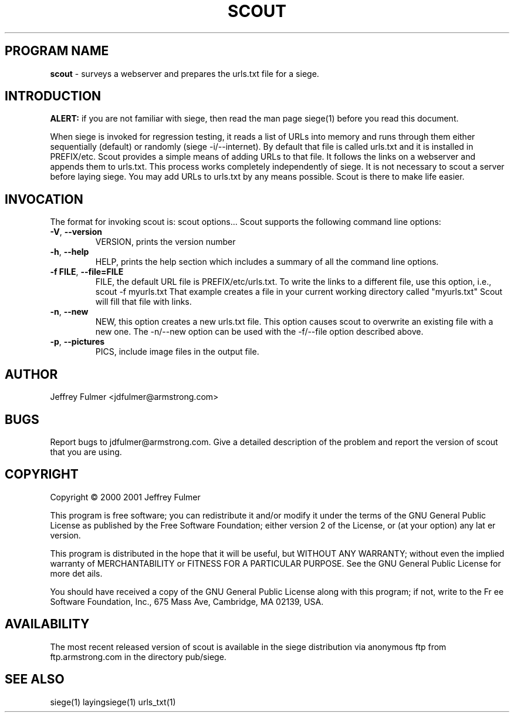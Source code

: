 .ig \"-*- Scout -*-
Copyright (C) 2001 Jeffrey Fulmer

Scout is distibuted under the terms of the GNU GPL.

..
.de TQ
.br
.ns
.TP \\$1
..
.\" Like TP, but if specified indent is more than half
.\" the current line-length - indent, use the default indent.
.de Tp
.ie \\n(.$=0:((0\\$1)*2u>(\\n(.lu-\\n(.iu)) .TP
.el .TP "\\$1"
..
.TH SCOUT 1 "04 March 2001" "Scout v0.50"
.SH PROGRAM NAME
.B scout
\- surveys a webserver and prepares the urls.txt file for a siege.
.SH INTRODUCTION
.LP
.B ALERT:
if you are not familiar with siege, then read the man page siege(1) before you read this document.

When siege is invoked for regression testing, it reads a list of URLs into memory and runs through them either sequentially (default) or randomly (siege -i/--internet).  By default that file is called urls.txt and it is installed in PREFIX/etc. Scout provides a simple means of adding URLs to that file.  It follows the links on a webserver and appends them to urls.txt.  This process works completely independently of siege.  It is not necessary to scout a server before laying siege.  You may add URLs to urls.txt by any means possible.  Scout is there to make life easier.

.SH INVOCATION
The format for invoking scout is:   scout options... \fR
Scout supports the following command line options:\fR\fR
.TP
\fB\-V\fR, \fB\-\-version\fR
VERSION, prints the version number
.TP
\fB\-h\fR, \fB\-\-help\fR
HELP, prints the help section which includes a summary of all the command line options.
.TP
\fB\-f FILE\fR, \fB\-\-file=FILE\fR
FILE, the default URL file is PREFIX/etc/urls.txt. To write the links to a different file, use this  option,  i.e., scout -f myurls.txt  That example creates a file in your current working directory called "myurls.txt" Scout will fill that file with links.
.TP
\fB\-n\fR, \fB\-\-new\fR
NEW, this option creates a new urls.txt file.  This option causes scout to overwrite an existing file with a new one.  The \-n/\-\-new option can be used with the -f/\-\-file option described above.
.TP
\fB\-p\fR, \fB\-\-pictures\fR
PICS, include image files in the output file.

.SH AUTHOR
Jeffrey Fulmer <jdfulmer@armstrong.com>
.SH BUGS
Report bugs to jdfulmer@armstrong.com.
Give a detailed description of the problem
and report the version of scout that
you are using.
.SH COPYRIGHT
Copyright \(co 2000 2001 Jeffrey Fulmer
.LP
This program is free software; you can redistribute it and/or modify it under the terms of the GNU General Public
License as published by the Free Software Foundation; either version 2 of the License, or (at your option) any lat
er version.

This program is distributed in the hope that it will be useful, but WITHOUT ANY WARRANTY; without even the implied
 warranty of MERCHANTABILITY or FITNESS FOR A PARTICULAR PURPOSE.  See the GNU General Public License for more det
ails.

You should have received a copy of the GNU General Public License along with this program; if not, write to the Fr
ee Software Foundation, Inc., 675 Mass Ave, Cambridge, MA 02139, USA.
.LP
.SH AVAILABILITY
The most recent released version of scout is available in the siege distribution via 
anonymous ftp from ftp.armstrong.com in the directory pub/siege.
.LP
.SH SEE ALSO
siege(1) layingsiege(1) urls_txt(1)
